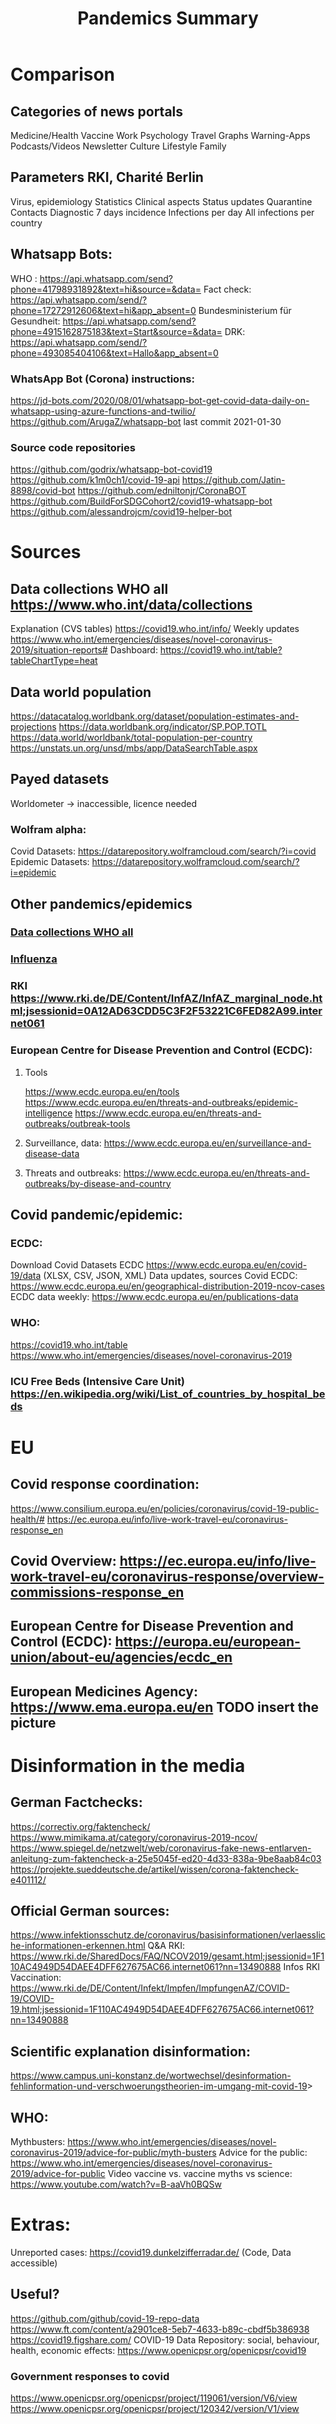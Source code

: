 :PROPERTIES:
:ID:       02d82c51-f67c-45ff-817a-1490324e5b64
:END:
#+title: Pandemics Summary

* Comparison
** Categories of news portals
   Medicine/Health
   Vaccine
   Work
   Psychology
   Travel
   Graphs
   Warning-Apps
   Podcasts/Videos
   Newsletter
   Culture
   Lifestyle
   Family
** Parameters RKI, Charité Berlin
   Virus, epidemiology
   Statistics
   Clinical aspects
   Status updates
   Quarantine
   Contacts
   Diagnostic
   7 days incidence
   Infections per day
   All infections per country

** Whatsapp Bots:
   WHO : https://api.whatsapp.com/send?phone=41798931892&text=hi&source=&data=
   Fact check: https://api.whatsapp.com/send/?phone=17272912606&text=hi&app_absent=0
   Bundesministerium für Gesundheit: https://api.whatsapp.com/send?phone=4915162875183&text=Start&source=&data=
   DRK: https://api.whatsapp.com/send/?phone=493085404106&text=Hallo&app_absent=0
*** WhatsApp Bot (Corona) instructions:
    https://jd-bots.com/2020/08/01/whatsapp-bot-get-covid-data-daily-on-whatsapp-using-azure-functions-and-twilio/
    https://github.com/ArugaZ/whatsapp-bot last commit 2021-01-30
*** Source code repositories
    https://github.com/godrix/whatsapp-bot-covid19
    https://github.com/k1m0ch1/covid-19-api
    https://github.com/Jatin-8898/covid-bot
    https://github.com/edniltonjr/CoronaBOT
    https://github.com/BuildForSDGCohort2/covid19-whatsapp-bot
    https://github.com/alessandrojcm/covid19-helper-bot

* Sources
** Data collections WHO all https://www.who.int/data/collections
   Explanation (CVS tables) https://covid19.who.int/info/
   Weekly updates https://www.who.int/emergencies/diseases/novel-coronavirus-2019/situation-reports#
   Dashboard: https://covid19.who.int/table?tableChartType=heat
** Data world population
   https://datacatalog.worldbank.org/dataset/population-estimates-and-projections
   https://data.worldbank.org/indicator/SP.POP.TOTL
   https://data.world/worldbank/total-population-per-country
   https://unstats.un.org/unsd/mbs/app/DataSearchTable.aspx
** Payed datasets
   Worldometer -> inaccessible, licence needed
*** Wolfram alpha:
    Covid Datasets: https://datarepository.wolframcloud.com/search/?i=covid
    Epidemic Datasets: https://datarepository.wolframcloud.com/search/?i=epidemic

** Other pandemics/epidemics
*** [[https://www.who.int/data/collections][Data collections WHO all]]
*** [[id:be9f0fc9-4b3e-4660-afa0-63f7b85c634b][Influenza]]
*** RKI https://www.rki.de/DE/Content/InfAZ/InfAZ_marginal_node.html;jsessionid=0A12AD63CDD5C3F2F53221C6FED82A99.internet061
*** European Centre for Disease Prevention and Control (ECDC):
**** Tools
     https://www.ecdc.europa.eu/en/tools
     https://www.ecdc.europa.eu/en/threats-and-outbreaks/epidemic-intelligence
     https://www.ecdc.europa.eu/en/threats-and-outbreaks/outbreak-tools
**** Surveillance, data: https://www.ecdc.europa.eu/en/surveillance-and-disease-data
**** Threats and outbreaks: https://www.ecdc.europa.eu/en/threats-and-outbreaks/by-disease-and-country

** Covid pandemic/epidemic:
*** ECDC:
    Download Covid Datasets ECDC https://www.ecdc.europa.eu/en/covid-19/data (XLSX, CSV, JSON, XML)
    Data updates, sources Covid ECDC: https://www.ecdc.europa.eu/en/geographical-distribution-2019-ncov-cases
    ECDC data weekly: https://www.ecdc.europa.eu/en/publications-data
*** WHO:
    https://covid19.who.int/table
    https://www.who.int/emergencies/diseases/novel-coronavirus-2019

*** ICU Free Beds (Intensive Care Unit) https://en.wikipedia.org/wiki/List_of_countries_by_hospital_beds

* EU
** Covid response coordination:
   https://www.consilium.europa.eu/en/policies/coronavirus/covid-19-public-health/#
   https://ec.europa.eu/info/live-work-travel-eu/coronavirus-response_en
** Covid Overview: https://ec.europa.eu/info/live-work-travel-eu/coronavirus-response/overview-commissions-response_en
** European Centre for Disease Prevention and Control (ECDC): https://europa.eu/european-union/about-eu/agencies/ecdc_en
** European Medicines Agency: https://www.ema.europa.eu/en TODO insert the picture


* Disinformation in the media
** German Factchecks:
   https://correctiv.org/faktencheck/
   https://www.mimikama.at/category/coronavirus-2019-ncov/
   https://www.spiegel.de/netzwelt/web/coronavirus-fake-news-entlarven-anleitung-zum-faktencheck-a-25e5045f-ed20-4d33-838a-9be8aab84c03
   https://projekte.sueddeutsche.de/artikel/wissen/corona-faktencheck-e401112/
** Official German sources:
   https://www.infektionsschutz.de/coronavirus/basisinformationen/verlaessliche-informationen-erkennen.html
   Q&A RKI: https://www.rki.de/SharedDocs/FAQ/NCOV2019/gesamt.html;jsessionid=1F110AC4949D54DAEE4DFF627675AC66.internet061?nn=13490888
   Infos RKI Vaccination: https://www.rki.de/DE/Content/Infekt/Impfen/ImpfungenAZ/COVID-19/COVID-19.html;jsessionid=1F110AC4949D54DAEE4DFF627675AC66.internet061?nn=13490888
** Scientific explanation disinformation:
   https://www.campus.uni-konstanz.de/wortwechsel/desinformation-fehlinformation-und-verschwoerungstheorien-im-umgang-mit-covid-19>
** WHO:
   Mythbusters: https://www.who.int/emergencies/diseases/novel-coronavirus-2019/advice-for-public/myth-busters
   Advice for the public: https://www.who.int/emergencies/diseases/novel-coronavirus-2019/advice-for-public
   Video vaccine vs. vaccine myths vs science: https://www.youtube.com/watch?v=B-aaVh0BQSw

* Extras:
  Unreported cases: https://covid19.dunkelzifferradar.de/ (Code, Data accessible)
** Useful?
   https://github.com/github/covid-19-repo-data
   https://www.ft.com/content/a2901ce8-5eb7-4633-b89c-cbdf5b386938
   https://covid19.figshare.com/
   COVID-19 Data Repository: social, behaviour, health, economic effects: https://www.openicpsr.org/openicpsr/covid19
*** Government responses to covid
    https://www.openicpsr.org/openicpsr/project/119061/version/V6/view
    https://www.openicpsr.org/openicpsr/project/120342/version/V1/view
